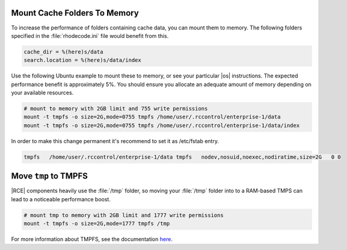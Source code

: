 .. _data-mem:

Mount Cache Folders To Memory
-----------------------------

To increase the performance of folders containing cache data, you can mount
them to memory. The following folders specified in the :file:`rhodecode.ini`
file would benefit from this.

.. code-block:: ini

    cache_dir = %(here)s/data
    search.location = %(here)s/data/index

Use the following Ubuntu example to mount these to memory, or see your
particular |os| instructions. The expected performance benefit is
approximately 5%. You should ensure you allocate an adequate amount of memory
depending on your available resources.

.. code-block:: bash

    # mount to memory with 2GB limit and 755 write permissions
    mount -t tmpfs -o size=2G,mode=0755 tmpfs /home/user/.rccontrol/enterprise-1/data
    mount -t tmpfs -o size=2G,mode=0755 tmpfs /home/user/.rccontrol/enterprise-1/data/index

.. _move-tmp:


In order to make this change permanent it's recommend to set it as /etc/fstab
entry.

.. code-block:: bash

    tmpfs   /home/user/.rccontrol/enterprise-1/data tmpfs   nodev,nosuid,noexec,nodiratime,size=2G   0 0


Move ``tmp`` to TMPFS
---------------------

|RCE| components heavily use the :file:`/tmp` folder, so moving your
:file:`/tmp` folder into to a RAM-based TMPS can lead to a noticeable
performance boost.

.. code-block:: bash

    # mount tmp to memory with 2GB limit and 1777 write permissions
    mount -t tmpfs -o size=2G,mode=1777 tmpfs /tmp

For more information about TMPFS, see the documentation `here`_.

.. _here: https://wiki.archlinux.org/index.php/Tmpfs
